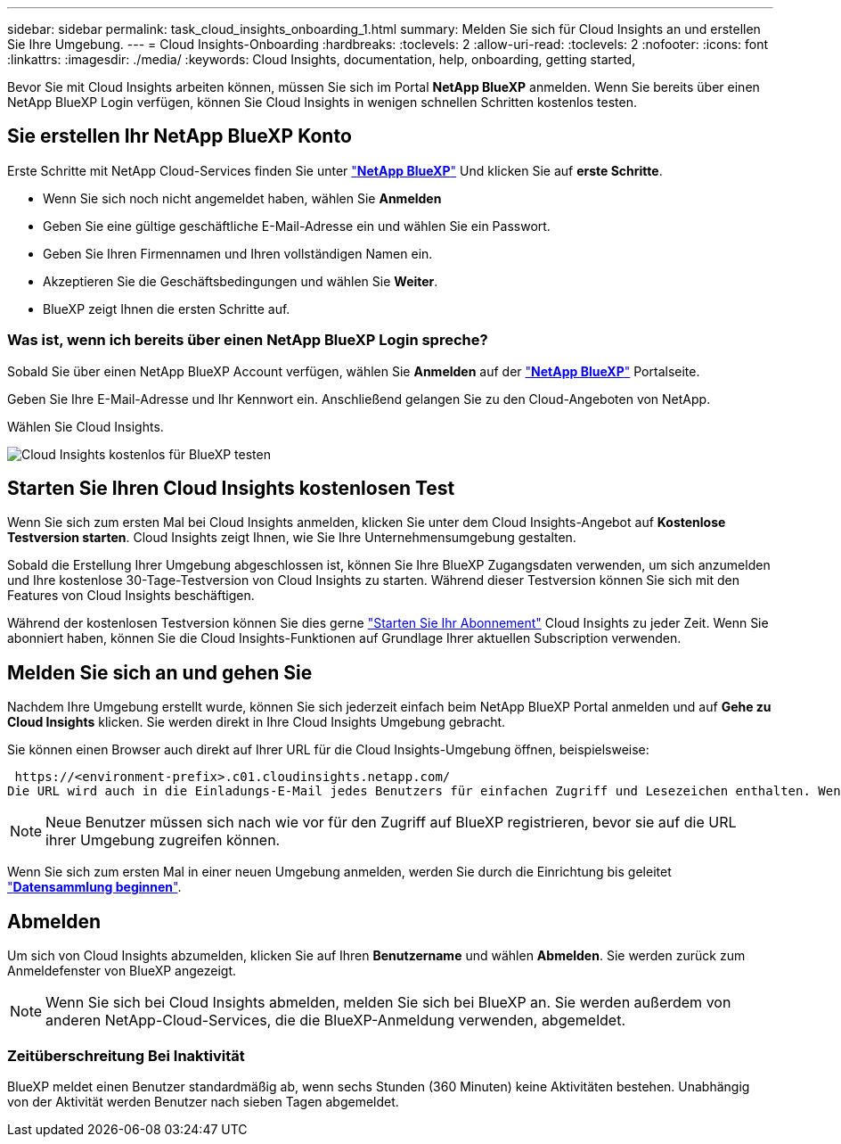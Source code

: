 ---
sidebar: sidebar 
permalink: task_cloud_insights_onboarding_1.html 
summary: Melden Sie sich für Cloud Insights an und erstellen Sie Ihre Umgebung. 
---
= Cloud Insights-Onboarding
:hardbreaks:
:toclevels: 2
:allow-uri-read: 
:toclevels: 2
:nofooter: 
:icons: font
:linkattrs: 
:imagesdir: ./media/
:keywords: Cloud Insights, documentation, help, onboarding, getting started,


[role="lead"]
Bevor Sie mit Cloud Insights arbeiten können, müssen Sie sich im Portal *NetApp BlueXP* anmelden. Wenn Sie bereits über einen NetApp BlueXP Login verfügen, können Sie Cloud Insights in wenigen schnellen Schritten kostenlos testen.


toc::[]


== Sie erstellen Ihr NetApp BlueXP Konto

Erste Schritte mit NetApp Cloud-Services finden Sie unter https://cloud.netapp.com["*NetApp BlueXP*"^] Und klicken Sie auf *erste Schritte*.

* Wenn Sie sich noch nicht angemeldet haben, wählen Sie *Anmelden*
* Geben Sie eine gültige geschäftliche E-Mail-Adresse ein und wählen Sie ein Passwort.
* Geben Sie Ihren Firmennamen und Ihren vollständigen Namen ein.
* Akzeptieren Sie die Geschäftsbedingungen und wählen Sie *Weiter*.
* BlueXP zeigt Ihnen die ersten Schritte auf.




=== Was ist, wenn ich bereits über einen NetApp BlueXP Login spreche?

Sobald Sie über einen NetApp BlueXP Account verfügen, wählen Sie *Anmelden* auf der https://cloud.netapp.com["*NetApp BlueXP*"^] Portalseite.

Geben Sie Ihre E-Mail-Adresse und Ihr Kennwort ein. Anschließend gelangen Sie zu den Cloud-Angeboten von NetApp.

Wählen Sie Cloud Insights.

image:BlueXP_CloudInsights.png["Cloud Insights kostenlos für BlueXP testen"]



== Starten Sie Ihren Cloud Insights kostenlosen Test

Wenn Sie sich zum ersten Mal bei Cloud Insights anmelden, klicken Sie unter dem Cloud Insights-Angebot auf *Kostenlose Testversion starten*. Cloud Insights zeigt Ihnen, wie Sie Ihre Unternehmensumgebung gestalten.

Sobald die Erstellung Ihrer Umgebung abgeschlossen ist, können Sie Ihre BlueXP Zugangsdaten verwenden, um sich anzumelden und Ihre kostenlose 30-Tage-Testversion von Cloud Insights zu starten. Während dieser Testversion können Sie sich mit den Features von Cloud Insights beschäftigen.

Während der kostenlosen Testversion können Sie dies gerne link:concept_subscribing_to_cloud_insights.html["Starten Sie Ihr Abonnement"] Cloud Insights zu jeder Zeit. Wenn Sie abonniert haben, können Sie die Cloud Insights-Funktionen auf Grundlage Ihrer aktuellen Subscription verwenden.



== Melden Sie sich an und gehen Sie

Nachdem Ihre Umgebung erstellt wurde, können Sie sich jederzeit einfach beim NetApp BlueXP Portal anmelden und auf *Gehe zu Cloud Insights* klicken. Sie werden direkt in Ihre Cloud Insights Umgebung gebracht.

Sie können einen Browser auch direkt auf Ihrer URL für die Cloud Insights-Umgebung öffnen, beispielsweise:

 https://<environment-prefix>.c01.cloudinsights.netapp.com/
Die URL wird auch in die Einladungs-E-Mail jedes Benutzers für einfachen Zugriff und Lesezeichen enthalten. Wenn der Benutzer noch nicht bei BlueXP angemeldet ist, wird er zur Anmeldung aufgefordert.


NOTE: Neue Benutzer müssen sich nach wie vor für den Zugriff auf BlueXP registrieren, bevor sie auf die URL ihrer Umgebung zugreifen können.

Wenn Sie sich zum ersten Mal in einer neuen Umgebung anmelden, werden Sie durch die Einrichtung bis geleitet link:task_getting_started_with_cloud_insights.html["*Datensammlung beginnen*"].



== Abmelden

Um sich von Cloud Insights abzumelden, klicken Sie auf Ihren *Benutzername* und wählen *Abmelden*. Sie werden zurück zum Anmeldefenster von BlueXP angezeigt.


NOTE: Wenn Sie sich bei Cloud Insights abmelden, melden Sie sich bei BlueXP an. Sie werden außerdem von anderen NetApp-Cloud-Services, die die BlueXP-Anmeldung verwenden, abgemeldet.



=== Zeitüberschreitung Bei Inaktivität

BlueXP meldet einen Benutzer standardmäßig ab, wenn sechs Stunden (360 Minuten) keine Aktivitäten bestehen. Unabhängig von der Aktivität werden Benutzer nach sieben Tagen abgemeldet.
